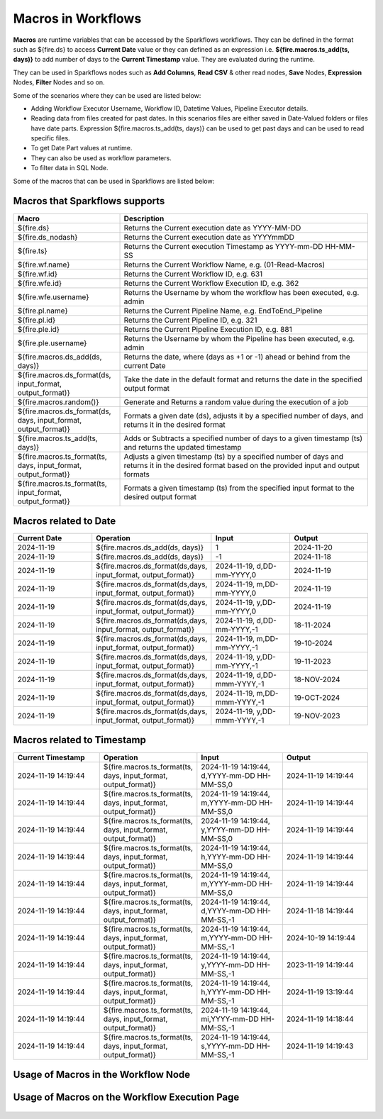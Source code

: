 Macros in Workflows
==================

**Macros** are runtime variables that can be accessed by the Sparkflows workflows. They can be defined in the format such as ${fire.ds} to access **Current Date** value or they can defined as an expression i.e. **${fire.macros.ts_add(ts, days)}** to add number of days to the **Current Timestamp** value. They are evaluated during the runtime. 

They can be used in Sparkflows nodes such as **Add Columns**, **Read CSV** & other read nodes, **Save** Nodes, **Expression** Nodes, **Filter** Nodes and so on.

Some of the scenarios where they can be used are listed below:

* Adding Workflow Executor Username, Workflow ID, Datetime Values, Pipeline Executor details.
* Reading data from files created for past dates. In this scenarios files are either saved in Date-Valued folders or files have date parts. Expression ${fire.macros.ts_add(ts, days)} can be used to get past days and can be used to read specific files.
* To get Date Part values at runtime.
* They can also be used as workflow parameters.
* To filter data in SQL Node.

Some of the macros that can be used in Sparkflows are listed below:

Macros that Sparkflows supports
++++++++++++++++++++++++++++++

.. list-table:: 
   :widths: 30 70
   :header-rows: 1

   * - Macro
     - Description
   * - ${fire.ds}
     - Returns the Current execution date as YYYY-MM-DD
   * - ${fire.ds_nodash}
     - Returns the Current execution date as YYYYmmDD
   * - ${fire.ts}
     - Returns the Current execution Timestamp as YYYY-mm-DD HH-MM-SS
   * - ${fire.wf.name}
     - Returns the Current Workflow Name, e.g. (01-Read-Macros)
   * - ${fire.wf.id}
     - Returns the Current Workflow ID, e.g. 631
   * - ${fire.wfe.id}
     - Returns the Current Workflow Execution ID, e.g. 362
   * - ${fire.wfe.username}
     - Returns the Username by whom the workflow has been executed, e.g. admin
   * - ${fire.pl.name}
     - Returns the Current Pipeline Name, e.g. EndToEnd_Pipeline
   * - ${fire.pl.id}
     - Returns the Current Pipeline ID, e.g. 321
   * - ${fire.ple.id}
     - Returns the Current Pipeline Execution ID, e.g. 881
   * - ${fire.ple.username}
     - Returns the Username by whom the Pipeline has been executed, e.g. admin
   * - ${fire.macros.ds_add(ds, days)}
     - Returns the date, where (days as +1 or -1) ahead or behind from the current Date
   * - ${fire.macros.ds_format(ds, input_format, output_format)}
     - Take the date in the default format and returns the date in the specified output format
   * - ${fire.macros.random()}
     - Generate and Returns a random value during the execution of a job
   * - ${fire.macros.ds_format(ds, days, input_format, output_format)}
     - Formats a given date (ds), adjusts it by a specified number of days, and returns it in the desired format
   * - ${fire.macros.ts_add(ts, days)}
     - Adds or Subtracts a specified number of days to a given timestamp (ts) and returns the updated timestamp
   * - ${fire.macros.ts_format(ts, days, input_format, output_format)}
     - Adjusts a given timestamp (ts) by a specified number of days and returns it in the desired format based on the provided input and output formats
   * - ${fire.macros.ts_format(ts, input_format, output_format)}
     - Formats a given timestamp (ts) from the specified input format to the desired output format



Macros related to Date
+++++++++++++++++++++++++

.. list-table:: 
   :widths: 25 25 25 25
   :header-rows: 1

   * - Current Date
     - Operation
     - Input
     - Output
   * - 2024-11-19
     - ${fire.macros.ds_add(ds, days)}
     - 1
     - 2024-11-20
   * - 2024-11-19	
     - ${fire.macros.ds_add(ds, days)}
     - -1
     - 2024-11-18
   * - 2024-11-19	
     - ${fire.macros.ds_format(ds,days, input_format, output_format)}
     - 2024-11-19, d,DD-mm-YYYY,0
     - 2024-11-19
   * - 2024-11-19
     - ${fire.macros.ds_format(ds,days, input_format, output_format)}
     - 2024-11-19, m,DD-mm-YYYY,0
     - 2024-11-19
   * - 2024-11-19
     - ${fire.macros.ds_format(ds,days, input_format, output_format)}
     - 2024-11-19, y,DD-mm-YYYY,0
     - 2024-11-19
   * - 2024-11-19
     - ${fire.macros.ds_format(ds,days, input_format, output_format)}
     - 2024-11-19, d,DD-mm-YYYY,-1
     - 18-11-2024
   * - 2024-11-19
     - ${fire.macros.ds_format(ds,days, input_format, output_format)}
     - 2024-11-19, m,DD-mm-YYYY,-1
     - 19-10-2024
   * - 2024-11-19
     - ${fire.macros.ds_format(ds,days, input_format, output_format)}
     - 2024-11-19, y,DD-mm-YYYY,-1
     - 19-11-2023
   * - 2024-11-19
     - ${fire.macros.ds_format(ds,days, input_format, output_format)}
     - 2024-11-19, d,DD-mmm-YYYY,-1
     - 18-NOV-2024
   * - 2024-11-19
     - ${fire.macros.ds_format(ds,days, input_format, output_format)}
     - 2024-11-19, m,DD-mmm-YYYY,-1
     - 19-OCT-2024
   * - 2024-11-19
     - ${fire.macros.ds_format(ds,days, input_format, output_format)}
     - 2024-11-19, y,DD-mmm-YYYY,-1
     - 19-NOV-2023

Macros related to Timestamp
+++++++++++++++++++++++++++++

.. list-table:: 
   :widths: 25 25 25 25
   :header-rows: 1

   * - Current Timestamp
     - Operation
     - Input
     - Output
   * - 2024-11-19 14:19:44
     - ${fire.macros.ts_format(ts, days, input_format, output_format)}
     - 2024-11-19 14:19:44, d,YYYY-mm-DD HH-MM-SS,0
     - 2024-11-19 14:19:44
   * - 2024-11-19 14:19:44
     - ${fire.macros.ts_format(ts, days, input_format, output_format)}
     - 2024-11-19 14:19:44, m,YYYY-mm-DD HH-MM-SS,0
     - 2024-11-19 14:19:44
   * - 2024-11-19 14:19:44
     - ${fire.macros.ts_format(ts, days, input_format, output_format)}
     - 2024-11-19 14:19:44, y,YYYY-mm-DD HH-MM-SS,0
     - 2024-11-19 14:19:44
   * - 2024-11-19 14:19:44
     - ${fire.macros.ts_format(ts, days, input_format, output_format)}
     - 2024-11-19 14:19:44, h,YYYY-mm-DD HH-MM-SS,0
     - 2024-11-19 14:19:44
   * - 2024-11-19 14:19:44
     - ${fire.macros.ts_format(ts, days, input_format, output_format)}
     - 2024-11-19 14:19:44, m,YYYY-mm-DD HH-MM-SS,0
     - 2024-11-19 14:19:44
   * - 2024-11-19 14:19:44
     - ${fire.macros.ts_format(ts, days, input_format, output_format)}
     - 2024-11-19 14:19:44, d,YYYY-mm-DD HH-MM-SS,-1
     - 2024-11-18 14:19:44
   * - 2024-11-19 14:19:44
     - ${fire.macros.ts_format(ts, days, input_format, output_format)}
     - 2024-11-19 14:19:44, m,YYYY-mm-DD HH-MM-SS,-1
     - 2024-10-19 14:19:44
   * - 2024-11-19 14:19:44
     - ${fire.macros.ts_format(ts, days, input_format, output_format)}
     - 2024-11-19 14:19:44, y,YYYY-mm-DD HH-MM-SS,-1
     - 2023-11-19 14:19:44
   * - 2024-11-19 14:19:44
     - ${fire.macros.ts_format(ts, days, input_format, output_format)}
     - 2024-11-19 14:19:44, h,YYYY-mm-DD HH-MM-SS,-1
     - 2024-11-19 13:19:44
   * - 2024-11-19 14:19:44
     - ${fire.macros.ts_format(ts, days, input_format, output_format)}
     - 2024-11-19 14:19:44, mi,YYYY-mm-DD HH-MM-SS,-1
     - 2024-11-19 14:18:44
   * - 2024-11-19 14:19:44
     - ${fire.macros.ts_format(ts, days, input_format, output_format)}
     - 2024-11-19 14:19:44, s,YYYY-mm-DD HH-MM-SS,-1
     - 2024-11-19 14:19:43
    
Usage of Macros in the Workflow Node
++++++++++++++++++++++++++++++++++++

.. figure:: ../../../_assets/user-guide/variables-macros/node.png
   :alt: macros
   :width: 60%


Usage of Macros on the Workflow Execution Page
+++++++++++++++++++++++++++++++++++++++++++++
.. figure:: ../../../_assets/user-guide/variables-macros/execution.png
   :alt: macros
   :width: 60%
